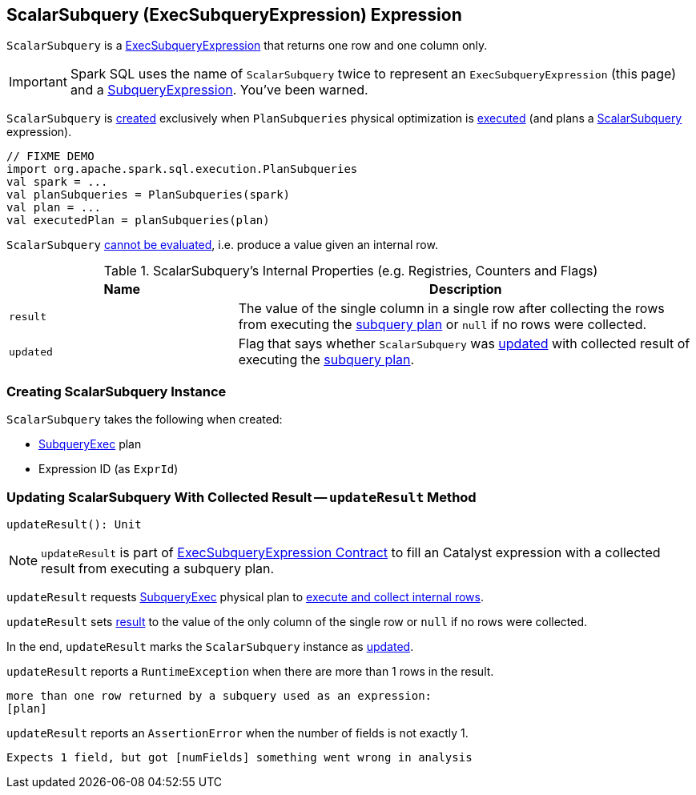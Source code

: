 == [[ScalarSubquery]] ScalarSubquery (ExecSubqueryExpression) Expression

`ScalarSubquery` is a link:spark-sql-Expression-ExecSubqueryExpression.adoc[ExecSubqueryExpression] that returns one row and one column only.

IMPORTANT: Spark SQL uses the name of `ScalarSubquery` twice to represent an `ExecSubqueryExpression` (this page) and a link:spark-sql-Expression-SubqueryExpression-ScalarSubquery.adoc[SubqueryExpression]. You've been warned.

`ScalarSubquery` is <<creating-instance, created>> exclusively when `PlanSubqueries` physical optimization is link:spark-sql-PlanSubqueries.adoc#apply[executed] (and plans a link:spark-sql-Expression-SubqueryExpression-ScalarSubquery.adoc[ScalarSubquery] expression).

[source, scala]
----
// FIXME DEMO
import org.apache.spark.sql.execution.PlanSubqueries
val spark = ...
val planSubqueries = PlanSubqueries(spark)
val plan = ...
val executedPlan = planSubqueries(plan)
----

[[Unevaluable]]
`ScalarSubquery` link:spark-sql-Expression.adoc#Unevaluable[cannot be evaluated], i.e. produce a value given an internal row.

[[internal-registries]]
.ScalarSubquery's Internal Properties (e.g. Registries, Counters and Flags)
[cols="1,2",options="header",width="100%"]
|===
| Name
| Description

| `result`
| [[result]] The value of the single column in a single row after collecting the rows from executing the <<plan, subquery plan>> or `null` if no rows were collected.

| `updated`
| [[updated]] Flag that says whether `ScalarSubquery` was <<updateResult, updated>> with collected result of executing the <<plan, subquery plan>>.
|===

=== [[creating-instance]] Creating ScalarSubquery Instance

`ScalarSubquery` takes the following when created:

* [[plan]] link:spark-sql-SparkPlan-SubqueryExec.adoc[SubqueryExec] plan
* [[exprId]] Expression ID (as `ExprId`)

=== [[updateResult]] Updating ScalarSubquery With Collected Result -- `updateResult` Method

[source, scala]
----
updateResult(): Unit
----

NOTE: `updateResult` is part of link:spark-sql-Expression-ExecSubqueryExpression.adoc#updateResult[ExecSubqueryExpression Contract] to fill an Catalyst expression with a collected result from executing a subquery plan.

`updateResult` requests <<plan, SubqueryExec>> physical plan to link:spark-sql-SparkPlan-SubqueryExec.adoc#executeCollect[execute and collect internal rows].

`updateResult` sets <<result, result>> to the value of the only column of the single row or `null` if no rows were collected.

In the end, `updateResult` marks the `ScalarSubquery` instance as <<updated, updated>>.

`updateResult` reports a `RuntimeException` when there are more than 1 rows in the result.

```
more than one row returned by a subquery used as an expression:
[plan]
```

`updateResult` reports an `AssertionError` when the number of fields is not exactly 1.

```
Expects 1 field, but got [numFields] something went wrong in analysis
```
